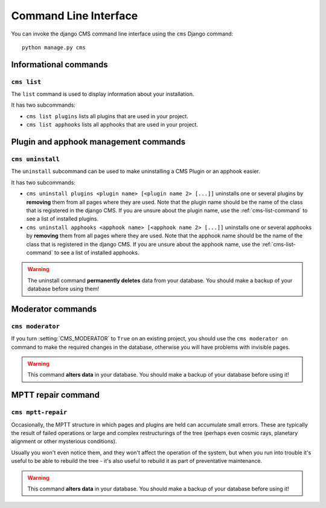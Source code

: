######################
Command Line Interface
######################

.. highlight:: bash

You can invoke the django CMS command line interface using the ``cms`` Django
command::

    python manage.py cms

**********************
Informational commands
**********************

.. _cms-list-command:

``cms list``
============

The ``list`` command is used to display information about your installation.

It has two subcommands:

* ``cms list plugins`` lists all plugins that are used in your project.
* ``cms list apphooks`` lists all apphooks that are used in your project.


**************************************
Plugin and apphook management commands
**************************************

``cms uninstall``
=================

The ``uninstall`` subcommand can be used to make uninstalling a CMS
Plugin or an apphook easier.

It has two subcommands:

* ``cms uninstall plugins <plugin name> [<plugin name 2> [...]]`` uninstalls
  one or several plugins by **removing** them from all pages where they are
  used. Note that the plugin name should be the name of the class that is
  registered in the django CMS. If you are unsure about the plugin name, use
  the :ref:`cms-list-command` to see a list of installed plugins.
* ``cms uninstall apphooks <apphook name> [<apphook name 2> [...]]`` uninstalls
  one or several apphooks by **removing** them from all pages where they are
  used. Note that the apphook name should be the name of the class that is
  registered in the django CMS. If you are unsure about the apphook name, use
  the :ref:`cms-list-command` to see a list of installed apphooks.

.. warning::

    The uninstall command **permanently deletes** data from your database.
    You should make a backup of your database before using them!
    


******************
Moderator commands
******************

``cms moderator``
=================

If you turn :setting:`CMS_MODERATOR` to ``True`` on an existing project, you
should use the ``cms moderator on`` command to make the required changes in the
database, otherwise you will have problems with invisible pages.

.. warning::

    This command **alters data** in your database. You should make a backup of
    your database before using it!



*******************
MPTT repair command
*******************

``cms mptt-repair``
===================

Occasionally, the MPTT structure in which pages and plugins are held can
accumulate small errors. These are typically the result of failed operations or
large and complex restructurings of the tree (perhaps even cosmic rays,
planetary alignment or other mysterious conditions).

Usually you won't even notice them, and they won't affect the operation of the
system, but when you run into trouble it's useful to be able to rebuild the tree
- it's also useful to rebuild it as part of preventative maintenance.

.. warning::

    This command **alters data** in your database. You should make a backup of
    your database before using it!